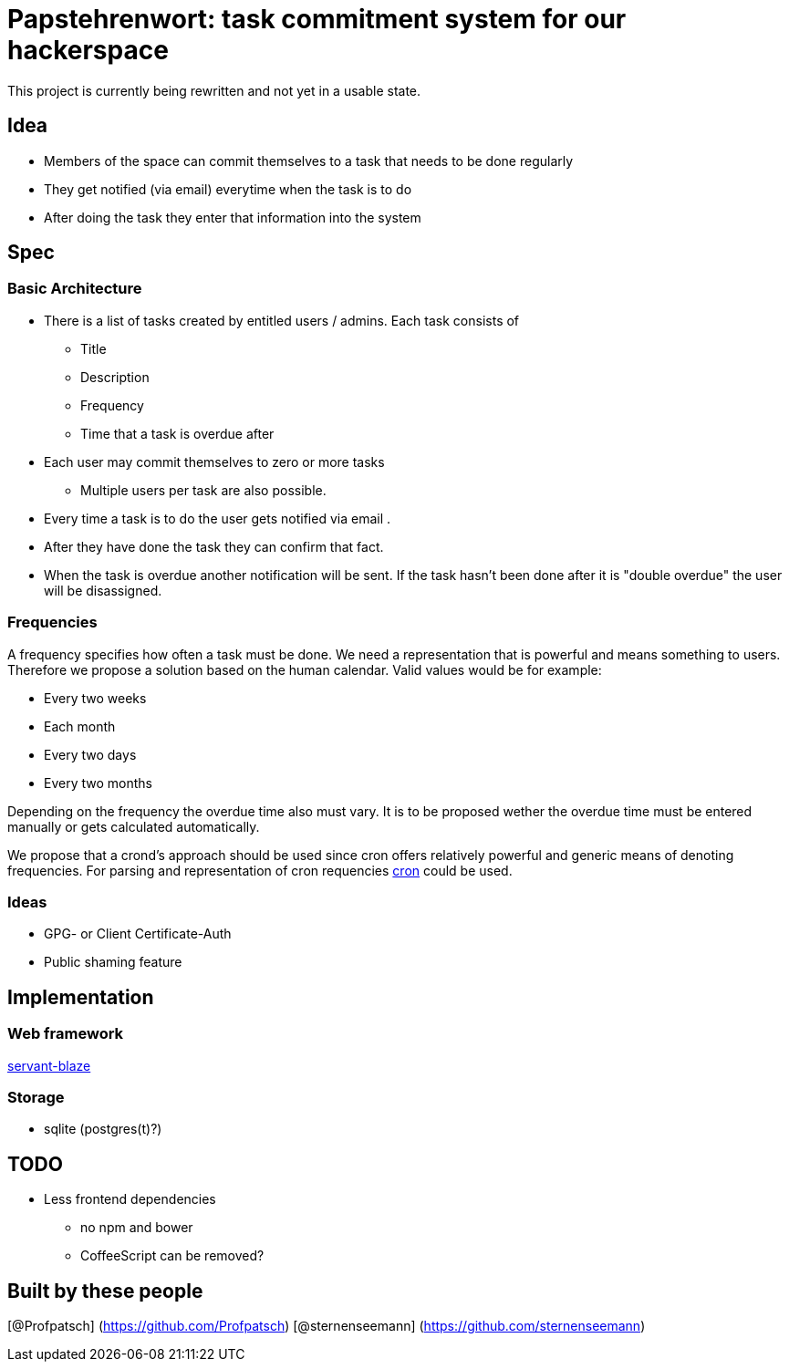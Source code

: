 = Papstehrenwort: task commitment system for our hackerspace

This project is currently being rewritten and not yet in a usable state.

== Idea
* Members of the space can commit themselves to a task that needs to be done regularly
* They get notified (via email) everytime when the task is to do
* After doing the task they enter that information into the system

== Spec

=== Basic Architecture

* There is a list of tasks created by entitled users / admins. Each task consists of
** Title
** Description
** Frequency
** Time that a task is overdue after
* Each user may commit themselves to zero or more tasks
** Multiple users per task are also possible.
* Every time a task is to do the user gets notified via email .
* After they have done the task they can confirm that fact.
* When the task is overdue another notification will be sent. If the task hasn't been done after it is "double overdue" the user will be disassigned.

=== Frequencies

A frequency specifies how often a task must be done. We need a representation that is powerful and means something to users. Therefore we propose a solution based on the human calendar. Valid values would be for example:

* Every two weeks
* Each month
* Every two days
* Every two months

Depending on the frequency the overdue time also must vary. It is to be proposed wether the overdue time must be entered manually or gets calculated automatically.

We propose that a crond's approach should be used since cron offers relatively powerful and generic means of denoting frequencies. For parsing and representation of cron requencies http://hackage.haskell.org/package/cron[cron] could be used.

=== Ideas

* GPG- or Client Certificate-Auth
* Public shaming feature

== Implementation

=== Web framework

http://hackage.haskell.org/package/servant-blaze[servant-blaze]

=== Storage

* sqlite (postgres(t)?)

== TODO

* Less frontend dependencies
** no npm and bower
** CoffeeScript can be removed?

== Built by these people

[@Profpatsch] (https://github.com/Profpatsch)
[@sternenseemann] (https://github.com/sternenseemann)
